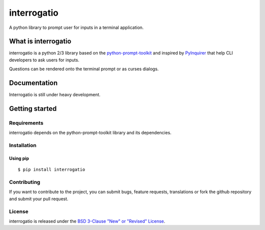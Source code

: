 interrogatio
============

A python library to prompt user for inputs in a terminal application.


What is interrogatio
********************

interrogatio is a python 2/3 library based on the `python-prompt-toolkit
<https://github.com/prompt-toolkit/python-prompt-toolkit>`_ and inspired by `PyInquirer
<https://github.com/CITGuru/PyInquirer/>`_ that help CLI developers to ask users for inputs.


Questions can be rendered onto the terminal prompt or as curses dialogs.


Documentation
*************

Interrogatio is still under heavy development.


Getting started
***************

Requirements
------------

interrogatio depends on the python-prompt-toolkit library and its dependencies.

Installation
------------

Using pip
^^^^^^^^^

::

    $ pip install interrogatio


Contributing
------------

If you want to contribute to the project, you can submit bugs, feature requests, translations or fork the github repository and submit your pull request.


License
-------
interrogatio is released under the `BSD 3-Clause "New" or "Revised" License <https://opensource.org/licenses/BSD-3-Clause>`_.







